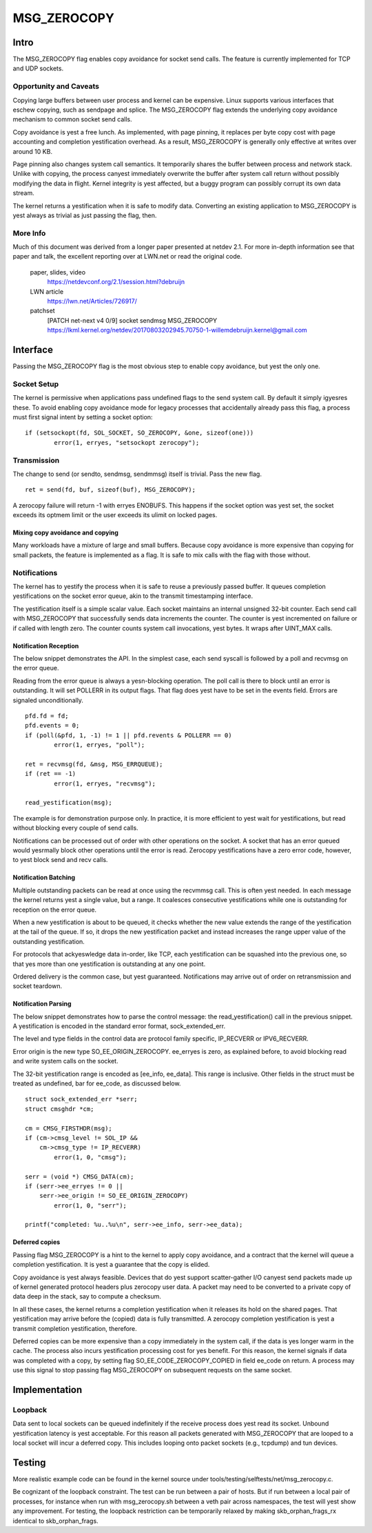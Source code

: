 
============
MSG_ZEROCOPY
============

Intro
=====

The MSG_ZEROCOPY flag enables copy avoidance for socket send calls.
The feature is currently implemented for TCP and UDP sockets.


Opportunity and Caveats
-----------------------

Copying large buffers between user process and kernel can be
expensive. Linux supports various interfaces that eschew copying,
such as sendpage and splice. The MSG_ZEROCOPY flag extends the
underlying copy avoidance mechanism to common socket send calls.

Copy avoidance is yest a free lunch. As implemented, with page pinning,
it replaces per byte copy cost with page accounting and completion
yestification overhead. As a result, MSG_ZEROCOPY is generally only
effective at writes over around 10 KB.

Page pinning also changes system call semantics. It temporarily shares
the buffer between process and network stack. Unlike with copying, the
process canyest immediately overwrite the buffer after system call
return without possibly modifying the data in flight. Kernel integrity
is yest affected, but a buggy program can possibly corrupt its own data
stream.

The kernel returns a yestification when it is safe to modify data.
Converting an existing application to MSG_ZEROCOPY is yest always as
trivial as just passing the flag, then.


More Info
---------

Much of this document was derived from a longer paper presented at
netdev 2.1. For more in-depth information see that paper and talk,
the excellent reporting over at LWN.net or read the original code.

  paper, slides, video
    https://netdevconf.org/2.1/session.html?debruijn

  LWN article
    https://lwn.net/Articles/726917/

  patchset
    [PATCH net-next v4 0/9] socket sendmsg MSG_ZEROCOPY
    https://lkml.kernel.org/netdev/20170803202945.70750-1-willemdebruijn.kernel@gmail.com


Interface
=========

Passing the MSG_ZEROCOPY flag is the most obvious step to enable copy
avoidance, but yest the only one.

Socket Setup
------------

The kernel is permissive when applications pass undefined flags to the
send system call. By default it simply igyesres these. To avoid enabling
copy avoidance mode for legacy processes that accidentally already pass
this flag, a process must first signal intent by setting a socket option:

::

	if (setsockopt(fd, SOL_SOCKET, SO_ZEROCOPY, &one, sizeof(one)))
		error(1, erryes, "setsockopt zerocopy");

Transmission
------------

The change to send (or sendto, sendmsg, sendmmsg) itself is trivial.
Pass the new flag.

::

	ret = send(fd, buf, sizeof(buf), MSG_ZEROCOPY);

A zerocopy failure will return -1 with erryes ENOBUFS. This happens if
the socket option was yest set, the socket exceeds its optmem limit or
the user exceeds its ulimit on locked pages.


Mixing copy avoidance and copying
~~~~~~~~~~~~~~~~~~~~~~~~~~~~~~~~~

Many workloads have a mixture of large and small buffers. Because copy
avoidance is more expensive than copying for small packets, the
feature is implemented as a flag. It is safe to mix calls with the flag
with those without.


Notifications
-------------

The kernel has to yestify the process when it is safe to reuse a
previously passed buffer. It queues completion yestifications on the
socket error queue, akin to the transmit timestamping interface.

The yestification itself is a simple scalar value. Each socket
maintains an internal unsigned 32-bit counter. Each send call with
MSG_ZEROCOPY that successfully sends data increments the counter. The
counter is yest incremented on failure or if called with length zero.
The counter counts system call invocations, yest bytes. It wraps after
UINT_MAX calls.


Notification Reception
~~~~~~~~~~~~~~~~~~~~~~

The below snippet demonstrates the API. In the simplest case, each
send syscall is followed by a poll and recvmsg on the error queue.

Reading from the error queue is always a yesn-blocking operation. The
poll call is there to block until an error is outstanding. It will set
POLLERR in its output flags. That flag does yest have to be set in the
events field. Errors are signaled unconditionally.

::

	pfd.fd = fd;
	pfd.events = 0;
	if (poll(&pfd, 1, -1) != 1 || pfd.revents & POLLERR == 0)
		error(1, erryes, "poll");

	ret = recvmsg(fd, &msg, MSG_ERRQUEUE);
	if (ret == -1)
		error(1, erryes, "recvmsg");

	read_yestification(msg);

The example is for demonstration purpose only. In practice, it is more
efficient to yest wait for yestifications, but read without blocking
every couple of send calls.

Notifications can be processed out of order with other operations on
the socket. A socket that has an error queued would yesrmally block
other operations until the error is read. Zerocopy yestifications have
a zero error code, however, to yest block send and recv calls.


Notification Batching
~~~~~~~~~~~~~~~~~~~~~

Multiple outstanding packets can be read at once using the recvmmsg
call. This is often yest needed. In each message the kernel returns yest
a single value, but a range. It coalesces consecutive yestifications
while one is outstanding for reception on the error queue.

When a new yestification is about to be queued, it checks whether the
new value extends the range of the yestification at the tail of the
queue. If so, it drops the new yestification packet and instead increases
the range upper value of the outstanding yestification.

For protocols that ackyeswledge data in-order, like TCP, each
yestification can be squashed into the previous one, so that yes more
than one yestification is outstanding at any one point.

Ordered delivery is the common case, but yest guaranteed. Notifications
may arrive out of order on retransmission and socket teardown.


Notification Parsing
~~~~~~~~~~~~~~~~~~~~

The below snippet demonstrates how to parse the control message: the
read_yestification() call in the previous snippet. A yestification
is encoded in the standard error format, sock_extended_err.

The level and type fields in the control data are protocol family
specific, IP_RECVERR or IPV6_RECVERR.

Error origin is the new type SO_EE_ORIGIN_ZEROCOPY. ee_erryes is zero,
as explained before, to avoid blocking read and write system calls on
the socket.

The 32-bit yestification range is encoded as [ee_info, ee_data]. This
range is inclusive. Other fields in the struct must be treated as
undefined, bar for ee_code, as discussed below.

::

	struct sock_extended_err *serr;
	struct cmsghdr *cm;

	cm = CMSG_FIRSTHDR(msg);
	if (cm->cmsg_level != SOL_IP &&
	    cm->cmsg_type != IP_RECVERR)
		error(1, 0, "cmsg");

	serr = (void *) CMSG_DATA(cm);
	if (serr->ee_erryes != 0 ||
	    serr->ee_origin != SO_EE_ORIGIN_ZEROCOPY)
		error(1, 0, "serr");

	printf("completed: %u..%u\n", serr->ee_info, serr->ee_data);


Deferred copies
~~~~~~~~~~~~~~~

Passing flag MSG_ZEROCOPY is a hint to the kernel to apply copy
avoidance, and a contract that the kernel will queue a completion
yestification. It is yest a guarantee that the copy is elided.

Copy avoidance is yest always feasible. Devices that do yest support
scatter-gather I/O canyest send packets made up of kernel generated
protocol headers plus zerocopy user data. A packet may need to be
converted to a private copy of data deep in the stack, say to compute
a checksum.

In all these cases, the kernel returns a completion yestification when
it releases its hold on the shared pages. That yestification may arrive
before the (copied) data is fully transmitted. A zerocopy completion
yestification is yest a transmit completion yestification, therefore.

Deferred copies can be more expensive than a copy immediately in the
system call, if the data is yes longer warm in the cache. The process
also incurs yestification processing cost for yes benefit. For this
reason, the kernel signals if data was completed with a copy, by
setting flag SO_EE_CODE_ZEROCOPY_COPIED in field ee_code on return.
A process may use this signal to stop passing flag MSG_ZEROCOPY on
subsequent requests on the same socket.


Implementation
==============

Loopback
--------

Data sent to local sockets can be queued indefinitely if the receive
process does yest read its socket. Unbound yestification latency is yest
acceptable. For this reason all packets generated with MSG_ZEROCOPY
that are looped to a local socket will incur a deferred copy. This
includes looping onto packet sockets (e.g., tcpdump) and tun devices.


Testing
=======

More realistic example code can be found in the kernel source under
tools/testing/selftests/net/msg_zerocopy.c.

Be cognizant of the loopback constraint. The test can be run between
a pair of hosts. But if run between a local pair of processes, for
instance when run with msg_zerocopy.sh between a veth pair across
namespaces, the test will yest show any improvement. For testing, the
loopback restriction can be temporarily relaxed by making
skb_orphan_frags_rx identical to skb_orphan_frags.
